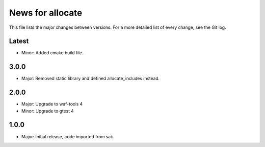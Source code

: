 News for allocate
=================

This file lists the major changes between versions. For a more detailed list of
every change, see the Git log.

Latest
------
* Minor: Added cmake build file.

3.0.0
-----
* Major: Removed static library and defined allocate_includes instead.

2.0.0
-----
* Major: Upgrade to waf-tools 4
* Minor: Upgrade to gtest 4

1.0.0
------
* Major: Initial release, code imported from sak
